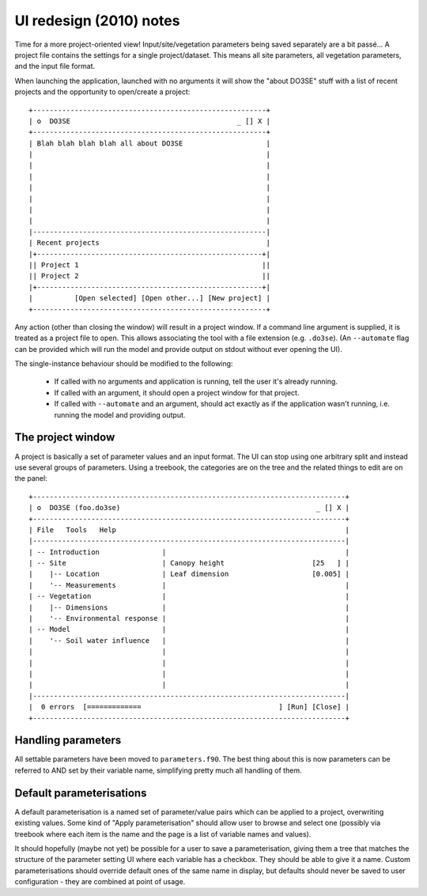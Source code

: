 UI redesign (2010) notes
========================

Time for a more project-oriented view!  Input/site/vegetation parameters being saved separately are 
a bit passé...  A project file contains the settings for a single project/dataset.  This means all 
site parameters, all vegetation parameters, and the input file format.

When launching the application, launched with no arguments it will show the "about DO3SE" stuff with 
a list of recent projects and the opportunity to open/create a project::

    +--------------------------------------------------------+
    | o  DO3SE                                        _ [] X |
    +--------------------------------------------------------+
    | Blah blah blah blah all about DO3SE                    |
    |                                                        |
    |                                                        |
    |                                                        |
    |                                                        |
    |                                                        |
    |                                                        |
    |                                                        |
    |--------------------------------------------------------|
    | Recent projects                                        |
    |+------------------------------------------------------+|
    || Project 1                                            ||
    || Project 2                                            ||
    |+------------------------------------------------------+|
    |          [Open selected] [Open other...] [New project] |
    +--------------------------------------------------------+

Any action (other than closing the window) will result in a project window.  If a command line 
argument is supplied, it is treated as a project file to open.  This allows associating the tool 
with a file extension (e.g. ``.do3se``).  (An ``--automate`` flag can be provided which will run the 
model and provide output on stdout without ever opening the UI).

The single-instance behaviour should be modified to the following:

  + If called with no arguments and application is running, tell the user it's already running.
  + If called with an argument, it should open a project window for that project.
  + If called with ``--automate`` and an argument, should act exactly as if the application wasn't 
    running, i.e. running the model and providing output.


The project window
------------------
A project is basically a set of parameter values and an input format.  The UI can stop using one 
arbitrary split and instead use several groups of parameters.  Using a treebook, the categories are 
on the tree and the related things to edit are on the panel::

    +---------------------------------------------------------------------------+
    | o  DO3SE (foo.do3se)                                               _ [] X |
    +---------------------------------------------------------------------------+
    | File   Tools   Help                                                       |
    |---------------------------------------------------------------------------|
    | -- Introduction               |                                           |
    | -- Site                       | Canopy height                     [25   ] |
    |    |-- Location               | Leaf dimension                    [0.005] |
    |    '-- Measurements           |                                           |
    | -- Vegetation                 |                                           |
    |    |-- Dimensions             |                                           |
    |    '-- Environmental response |                                           |
    | -- Model                      |                                           |
    |    '-- Soil water influence   |                                           |
    |                               |                                           |
    |                               |                                           |
    |                               |                                           |
    |                               |                                           |
    |---------------------------------------------------------------------------|
    |  0 errors  [=============                                 ] [Run] [Close] |
    +---------------------------------------------------------------------------+


Handling parameters
-------------------
All settable parameters have been moved to ``parameters.f90``.  The best thing about this is now 
parameters can be referred to AND set by their variable name, simplifying pretty much all handling 
of them.


Default parameterisations
-------------------------
A default parameterisation is a named set of parameter/value pairs which can be applied to a 
project, overwriting existing values.  Some kind of "Apply parameterisation" should allow user to 
browse and select one (possibly via treebook where each item is the name and the page is a list of 
variable names and values).

It should hopefully (maybe not yet) be possible for a user to save a parameterisation, giving them a 
tree that matches the structure of the parameter setting UI where each variable has a checkbox.  
They should be able to give it a name.  Custom parameterisations should override default ones of the 
same name in display, but defaults should never be saved to user configuration - they are combined 
at point of usage.
